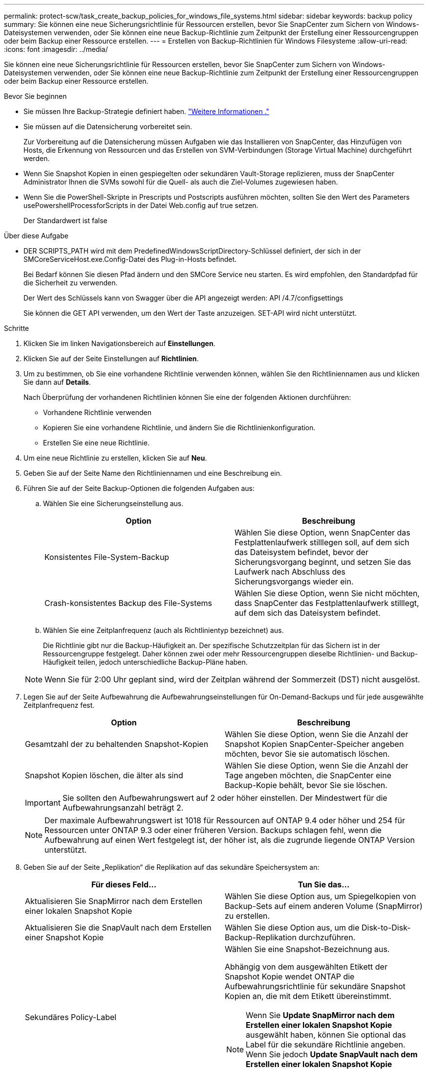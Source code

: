 ---
permalink: protect-scw/task_create_backup_policies_for_windows_file_systems.html 
sidebar: sidebar 
keywords: backup policy 
summary: Sie können eine neue Sicherungsrichtlinie für Ressourcen erstellen, bevor Sie SnapCenter zum Sichern von Windows-Dateisystemen verwenden, oder Sie können eine neue Backup-Richtlinie zum Zeitpunkt der Erstellung einer Ressourcengruppen oder beim Backup einer Ressource erstellen. 
---
= Erstellen von Backup-Richtlinien für Windows Filesysteme
:allow-uri-read: 
:icons: font
:imagesdir: ../media/


[role="lead"]
Sie können eine neue Sicherungsrichtlinie für Ressourcen erstellen, bevor Sie SnapCenter zum Sichern von Windows-Dateisystemen verwenden, oder Sie können eine neue Backup-Richtlinie zum Zeitpunkt der Erstellung einer Ressourcengruppen oder beim Backup einer Ressource erstellen.

.Bevor Sie beginnen
* Sie müssen Ihre Backup-Strategie definiert haben. link:task_define_a_backup_strategy_for_windows_file_systems.html["Weitere Informationen ."^]
* Sie müssen auf die Datensicherung vorbereitet sein.
+
Zur Vorbereitung auf die Datensicherung müssen Aufgaben wie das Installieren von SnapCenter, das Hinzufügen von Hosts, die Erkennung von Ressourcen und das Erstellen von SVM-Verbindungen (Storage Virtual Machine) durchgeführt werden.

* Wenn Sie Snapshot Kopien in einen gespiegelten oder sekundären Vault-Storage replizieren, muss der SnapCenter Administrator Ihnen die SVMs sowohl für die Quell- als auch die Ziel-Volumes zugewiesen haben.
* Wenn Sie die PowerShell-Skripte in Prescripts und Postscripts ausführen möchten, sollten Sie den Wert des Parameters usePowershellProcessforScripts in der Datei Web.config auf true setzen.
+
Der Standardwert ist false



.Über diese Aufgabe
* DER SCRIPTS_PATH wird mit dem PredefinedWindowsScriptDirectory-Schlüssel definiert, der sich in der SMCoreServiceHost.exe.Config-Datei des Plug-in-Hosts befindet.
+
Bei Bedarf können Sie diesen Pfad ändern und den SMCore Service neu starten. Es wird empfohlen, den Standardpfad für die Sicherheit zu verwenden.

+
Der Wert des Schlüssels kann von Swagger über die API angezeigt werden: API /4.7/configsettings

+
Sie können die GET API verwenden, um den Wert der Taste anzuzeigen. SET-API wird nicht unterstützt.



.Schritte
. Klicken Sie im linken Navigationsbereich auf *Einstellungen*.
. Klicken Sie auf der Seite Einstellungen auf *Richtlinien*.
. Um zu bestimmen, ob Sie eine vorhandene Richtlinie verwenden können, wählen Sie den Richtliniennamen aus und klicken Sie dann auf *Details*.
+
Nach Überprüfung der vorhandenen Richtlinien können Sie eine der folgenden Aktionen durchführen:

+
** Vorhandene Richtlinie verwenden
** Kopieren Sie eine vorhandene Richtlinie, und ändern Sie die Richtlinienkonfiguration.
** Erstellen Sie eine neue Richtlinie.


. Um eine neue Richtlinie zu erstellen, klicken Sie auf *Neu*.
. Geben Sie auf der Seite Name den Richtliniennamen und eine Beschreibung ein.
. Führen Sie auf der Seite Backup-Optionen die folgenden Aufgaben aus:
+
.. Wählen Sie eine Sicherungseinstellung aus.
+
|===
| Option | Beschreibung 


 a| 
Konsistentes File-System-Backup
 a| 
Wählen Sie diese Option, wenn SnapCenter das Festplattenlaufwerk stilllegen soll, auf dem sich das Dateisystem befindet, bevor der Sicherungsvorgang beginnt, und setzen Sie das Laufwerk nach Abschluss des Sicherungsvorgangs wieder ein.



 a| 
Crash-konsistentes Backup des File-Systems
 a| 
Wählen Sie diese Option, wenn Sie nicht möchten, dass SnapCenter das Festplattenlaufwerk stilllegt, auf dem sich das Dateisystem befindet.

|===
.. Wählen Sie eine Zeitplanfrequenz (auch als Richtlinientyp bezeichnet) aus.
+
Die Richtlinie gibt nur die Backup-Häufigkeit an. Der spezifische Schutzzeitplan für das Sichern ist in der Ressourcengruppe festgelegt. Daher können zwei oder mehr Ressourcengruppen dieselbe Richtlinien- und Backup-Häufigkeit teilen, jedoch unterschiedliche Backup-Pläne haben.

+

NOTE: Wenn Sie für 2:00 Uhr geplant sind, wird der Zeitplan während der Sommerzeit (DST) nicht ausgelöst.



. Legen Sie auf der Seite Aufbewahrung die Aufbewahrungseinstellungen für On-Demand-Backups und für jede ausgewählte Zeitplanfrequenz fest.
+
|===
| Option | Beschreibung 


 a| 
Gesamtzahl der zu behaltenden Snapshot-Kopien
 a| 
Wählen Sie diese Option, wenn Sie die Anzahl der Snapshot Kopien SnapCenter-Speicher angeben möchten, bevor Sie sie automatisch löschen.



 a| 
Snapshot Kopien löschen, die älter als sind
 a| 
Wählen Sie diese Option, wenn Sie die Anzahl der Tage angeben möchten, die SnapCenter eine Backup-Kopie behält, bevor Sie sie löschen.

|===
+

IMPORTANT: Sie sollten den Aufbewahrungswert auf 2 oder höher einstellen. Der Mindestwert für die Aufbewahrungsanzahl beträgt 2.

+

NOTE: Der maximale Aufbewahrungswert ist 1018 für Ressourcen auf ONTAP 9.4 oder höher und 254 für Ressourcen unter ONTAP 9.3 oder einer früheren Version. Backups schlagen fehl, wenn die Aufbewahrung auf einen Wert festgelegt ist, der höher ist, als die zugrunde liegende ONTAP Version unterstützt.

. Geben Sie auf der Seite „Replikation“ die Replikation auf das sekundäre Speichersystem an:
+
|===
| Für dieses Feld... | Tun Sie das... 


 a| 
Aktualisieren Sie SnapMirror nach dem Erstellen einer lokalen Snapshot Kopie
 a| 
Wählen Sie diese Option aus, um Spiegelkopien von Backup-Sets auf einem anderen Volume (SnapMirror) zu erstellen.



 a| 
Aktualisieren Sie die SnapVault nach dem Erstellen einer Snapshot Kopie
 a| 
Wählen Sie diese Option aus, um die Disk-to-Disk-Backup-Replikation durchzuführen.



 a| 
Sekundäres Policy-Label
 a| 
Wählen Sie eine Snapshot-Bezeichnung aus.

Abhängig von dem ausgewählten Etikett der Snapshot Kopie wendet ONTAP die Aufbewahrungsrichtlinie für sekundäre Snapshot Kopien an, die mit dem Etikett übereinstimmt.


NOTE: Wenn Sie *Update SnapMirror nach dem Erstellen einer lokalen Snapshot Kopie* ausgewählt haben, können Sie optional das Label für die sekundäre Richtlinie angeben. Wenn Sie jedoch *Update SnapVault nach dem Erstellen einer lokalen Snapshot Kopie* ausgewählt haben, sollten Sie das sekundäre Policy Label angeben.



 a| 
Fehler bei Wiederholungszählung
 a| 
Geben Sie die Anzahl der Replikationsversuche ein, die vor dem Anhalten des Prozesses auftreten sollen.

|===
+

NOTE: Sie sollten die SnapMirror Aufbewahrungsrichtlinie in ONTAP für den sekundären Storage konfigurieren, um zu vermeiden, dass die maximale Anzahl an Snapshot Kopien auf dem sekundären Storage erreicht wird.

. Geben Sie auf der Seite Skript den Pfad des Prescript oder Postscript ein, den der SnapCenter-Server vor oder nach dem Backup ausführen soll, bzw. ein Zeitlimit, das SnapCenter wartet, bis das Skript ausgeführt wird, bevor das Timing out abgeschlossen wird.
+
Sie können beispielsweise ein Skript ausführen, um SNMP-Traps zu aktualisieren, Warnmeldungen zu automatisieren und Protokolle zu senden.

+

NOTE: Der Pfad für Prescripts oder Postscripts darf keine Laufwerke oder Shares enthalten. Der Pfad sollte relativ zum SCRIPTS_PATH sein.

. Überprüfen Sie die Zusammenfassung und klicken Sie dann auf *Fertig stellen*.

